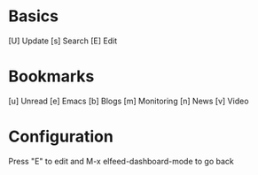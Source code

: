 * Basics

  [U] Update
  [s] Search
  [E] Edit

* Bookmarks

  [u] Unread
  [e] Emacs
  [b] Blogs
  [m] Monitoring
  [n] News
  [v] Video

* Configuration
  :PROPERTIES:
  :VISIBILITY: hideall
  :END:

  Press "E" to edit and M-x elfeed-dashboard-mode to go back

  #+STARTUP: showall showstars indent
  #+KEYMAP: u | elfeed-dashboard-query "+unread"
  #+KEYMAP: e | elfeed-dashboard-query "+unread +emacs"
  #+KEYMAP: b | elfeed-dashboard-query "+unread +blogs"
  #+KEYMAP: m | elfeed-dashboard-query "+unread +monitoring"
  #+KEYMAP: v | elfeed-dashboard-query "+unread +video"
  #+KEYMAP: n | elfeed-dashboard-query "+unread +news"
  #+KEYMAP: s | elfeed
  #+KEYMAP: U | elfeed-dashboard-update
  #+KEYMAP: E | elfeed-dashboard-edit
  #+KEYMAP: q | kill-current-buffer
